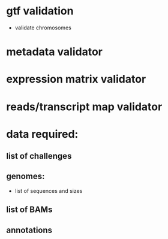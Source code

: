 * gtf validation
- validate chromosomes
* metadata validator
* expression matrix validator
* reads/transcript map validator
* data required:
** list of challenges
** genomes:
- list of sequences and sizes
** list of BAMs
** annotations
